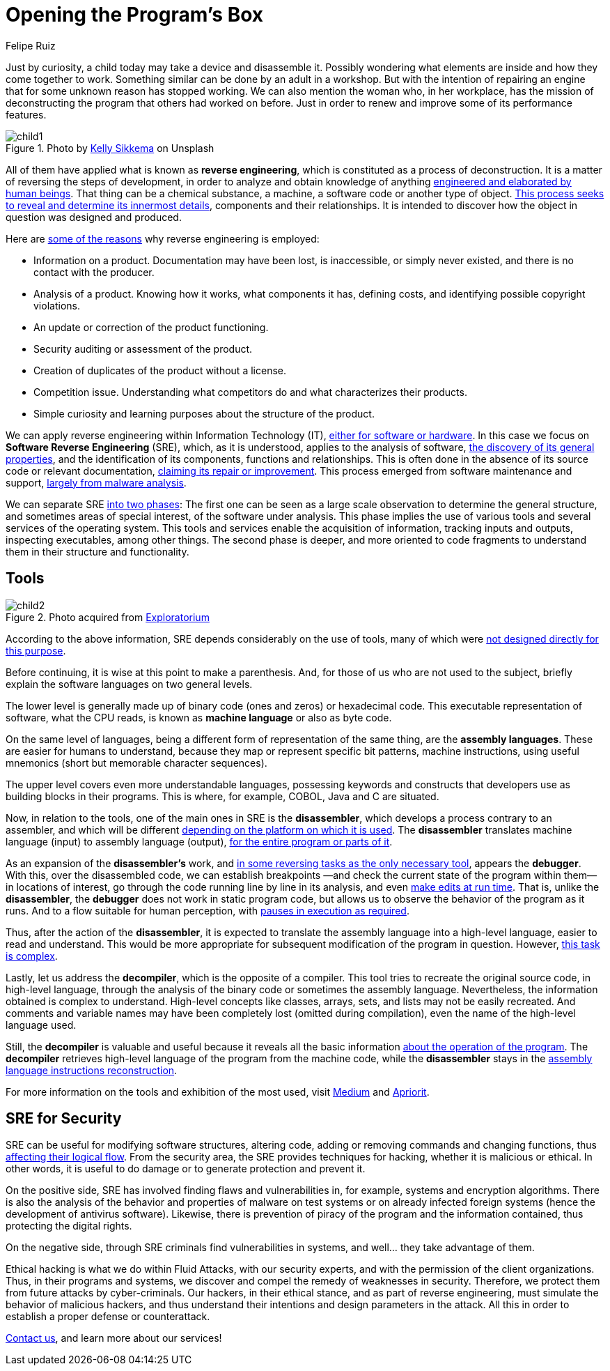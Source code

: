 :slug: reverse-engineering/
:date: 2020-03-11
:subtitle: General ideas about Software Reverse Engineering
:category: techniques
:tags: revert, software, engineering, security, vulnerability, hacking
:image: cover.png
:alt: Photo by Erda Estremera on Unsplash
:description: Reverse engineering has application in a wide variety of areas of human practice. It is incumbent upon us here to review some of its basic concepts within information technology and through what tools it can be used for both ethical and malicious hacking.
:keywords: Revert, Software, Engineering, Security, Vulnerability, Hacking
:author: Felipe Ruiz
:writer: fruiz
:name: Felipe Ruiz
:about1: Technical writer
:about2: Behavioral scientist.
:source: https://unsplash.com/photos/sxNt9g77PE0

= Opening the Program's Box

Just by curiosity, a child today may take a device and disassemble it.
Possibly wondering what elements are inside and how they come together to work.
Something similar can be done by an adult in a workshop.
But with the intention of repairing an engine
that for some unknown reason has stopped working.
We can also mention the woman who, in her workplace,
has the mission of deconstructing the program that others had worked on before.
Just in order to renew and improve some of its performance features.

.Photo by link:https://unsplash.com/@kellysikkema[Kelly Sikkema] on Unsplash
image::child1.png[child1]

All of them have applied what is known as *reverse engineering*,
which is constituted as a process of deconstruction.
It is a matter of reversing the steps of development,
in order to analyze and obtain knowledge of anything
link:https://www.mitre.org/sites/default/files/publications/pr-15-2630-reverse-engineering-cognition.pdf[engineered and elaborated by human beings].
That thing can be a chemical substance, a machine,
a software code or another type of object.
link:https://www.foo.be/cours/dess-20122013/b/Eldad_Eilam-Reversing__Secrets_of_Reverse_Engineering-Wiley(2005).pdf[This process seeks to reveal and determine its innermost details],
components and their relationships.
It is intended to discover
how the object in question was designed and produced.

Here are link:http://index-of.es/Varios-2/Penetration%20Testing%20and%20Reverse%20Engineering.pdf[some of the reasons]
why reverse engineering is employed:

- Information on a product. Documentation may have been lost, is inaccessible,
or simply never existed, and there is no contact with the producer.

- Analysis of a product. Knowing how it works, what components it has,
defining costs, and identifying possible copyright violations.

- An update or correction of the product functioning.

- Security auditing or assessment of the product.

- Creation of duplicates of the product without a license.

- Competition issue. Understanding what competitors do
and what characterizes their products.

- Simple curiosity and learning purposes about the structure of the product.

We can apply reverse engineering within Information Technology (IT),
link:https://www.youtube.com/watch?v=7v7UaMsgg_c[either for software or hardware].
In this case we focus on *Software Reverse Engineering* (+SRE+),
which, as it is understood, applies to the analysis of software,
link:https://www.mitre.org/sites/default/files/publications/pr-15-2630-reverse-engineering-cognition.pdf[the discovery of its general properties],
and the identification of its components, functions and relationships.
This is often done in the absence of its source code or relevant documentation,
link:https://www.researchgate.net/publication/259563782_An_introduction_to_software_reverse_engineering[claiming its repair or improvement].
This process emerged from software maintenance and support,
link:https://www.researchgate.net/publication/323273386_Reverse_Engineering_of_Code[largely from malware analysis].

We can separate +SRE+ link:https://www.foo.be/cours/dess-20122013/b/Eldad_Eilam-Reversing__Secrets_of_Reverse_Engineering-Wiley(2005).pdf[into two phases]:
The first one can be seen as a large scale observation
to determine the general structure,
and sometimes areas of special interest, of the software under analysis.
This phase implies the use of various tools
and several services of the operating system.
This tools and services enable the acquisition of information,
tracking inputs and outputs, inspecting executables, among other things.
The second phase is deeper,
and more oriented to code fragments
to understand them in their structure and functionality.

== Tools

.Photo acquired from link:https://www.exploratorium.edu/sites/default/files/tinkering/files/open_make_april_18.jpg[Exploratorium]
image::child2.png[child2]

According to the above information,
+SRE+ depends considerably on the use of tools,
many of which were link:https://www.foo.be/cours/dess-20122013/b/Eldad_Eilam-Reversing__Secrets_of_Reverse_Engineering-Wiley(2005).pdf[not designed directly for this purpose].

Before continuing, it is wise at this point to make a parenthesis.
And, for those of us who are not used to the subject,
briefly explain the software languages on two general levels.

The lower level is generally made up
of binary code (ones and zeros) or hexadecimal code.
This executable representation of software, what the +CPU+ reads,
is known as *machine language* or also as byte code.

On the same level of languages,
being a different form of representation of the same thing,
are the *assembly languages*.
These are easier for humans to understand,
because they map or represent specific bit patterns, machine instructions,
using useful mnemonics (short but memorable character sequences).

The upper level covers even more understandable languages,
possessing keywords and constructs
that developers use as building blocks in their programs.
This is where, for example, +COBOL+, +Java+ and +C+ are situated.

Now, in relation to the tools,
one of the main ones in +SRE+ is the *disassembler*,
which develops a process contrary to an assembler,
and which will be different
link:https://www.researchgate.net/publication/323273386_Reverse_Engineering_of_Code[depending on the platform on which it is used].
The *disassembler* translates machine language (input)
to assembly language (output),
link:https://www.foo.be/cours/dess-20122013/b/Eldad_Eilam-Reversing__Secrets_of_Reverse_Engineering-Wiley(2005).pdf[for the entire program or parts of it].

As an expansion of the *disassembler's* work,
and link:https://www.foo.be/cours/dess-20122013/b/Eldad_Eilam-Reversing__Secrets_of_Reverse_Engineering-Wiley(2005).pdf[in some reversing tasks as the only necessary tool],
appears the *debugger*. With this, over the disassembled code,
we can establish breakpoints
—and check the current state of the program within them—
in locations of interest,
go through the code running line by line in its analysis,
and even link:http://index-of.es/Varios-2/Penetration%20Testing%20and%20Reverse%20Engineering.pdf[make edits at run time].
That is, unlike the *disassembler*,
the *debugger* does not work in static program code,
but allows us to observe the behavior of the program as it runs.
And to a flow suitable for human perception,
with link:https://www.researchgate.net/publication/323273386_Reverse_Engineering_of_Code[pauses in execution as required].

Thus, after the action of the *disassembler*,
it is expected to translate the assembly language into a high-level language,
easier to read and understand.
This would be more appropriate
for subsequent modification of the program in question.
However, link:https://www.researchgate.net/publication/259563782_An_introduction_to_software_reverse_engineering[this task is complex].

Lastly, let us address the *decompiler*, which is the opposite of a compiler.
This tool tries to recreate the original source code, in high-level language,
through the analysis of the binary code or sometimes the assembly language.
Nevertheless, the information obtained is complex to understand.
High-level concepts like classes, arrays, sets, and lists
may not be easily recreated.
And comments and variable names may have been completely lost
(omitted during compilation), even the name of the high-level language used.

Still, the *decompiler* is valuable and useful
because it reveals all the basic information
link:https://www.researchgate.net/publication/323273386_Reverse_Engineering_of_Code[about the operation of the program].
The *decompiler* retrieves high-level language of the program
from the machine code,
while the *disassembler* stays
in the link:https://www.researchgate.net/publication/279533007_Exploring_the_two_faces_of_Software_Reverse_Engineering[assembly language instructions reconstruction].

For more information on the tools and exhibition of the most used,
visit link:https://medium.com/@vignesh4303/reverse-engineering-resources-beginners-to-intermediate-guide-links-f64c207505ed[Medium] and link:https://www.apriorit.com/dev-blog/366-software-reverse-engineering-tools[Apriorit].

== SRE for Security

+SRE+ can be useful for modifying software structures, altering code,
adding or removing commands and changing functions,
thus link:https://www.researchgate.net/publication/279533007_Exploring_the_two_faces_of_Software_Reverse_Engineering[affecting their logical flow].
From the security area, the +SRE+ provides techniques for hacking,
whether it is malicious or ethical.
In other words, it is useful to do damage
or to generate protection and prevent it.

On the positive side, +SRE+ has involved finding flaws and vulnerabilities
in, for example, systems and encryption algorithms.
There is also the analysis of the behavior and properties of malware
on test systems or on already infected foreign systems
(hence the development of antivirus software).
Likewise, there is prevention of piracy of the program
and the information contained,
thus protecting the digital rights.

On the negative side, through +SRE+ criminals find vulnerabilities in systems,
and well... they take advantage of them.

Ethical hacking is what we do within +Fluid Attacks+,
with our security experts, and with the permission of the client organizations.
Thus, in their programs and systems,
we discover and compel the remedy of weaknesses in security.
Therefore, we protect them from future attacks by cyber-criminals.
Our hackers, in their ethical stance, and as part of reverse engineering,
must simulate the behavior of malicious hackers,
and thus understand their intentions and design parameters in the attack.
All this in order to establish a proper defense or counterattack.

[inner]#link:../../contact-us/[Contact us]#, and learn more about our services!
